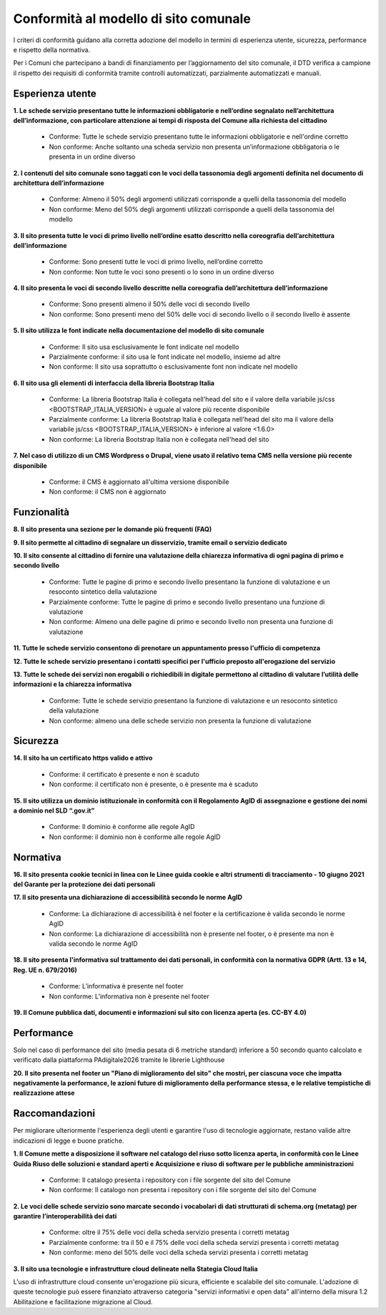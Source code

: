 Conformità al modello di sito comunale
======================================

I criteri di conformità guidano alla corretta adozione del modello in termini di esperienza utente, sicurezza, performance e rispetto della normativa. 

Per i Comuni che partecipano a bandi di finanziamento per l’aggiornamento del sito comunale, il DTD verifica a campione il rispetto dei requisiti di conformità tramite controlli automatizzati, parzialmente automatizzati e manuali.

Esperienza utente
~~~~~~~~~~~~~~~~~

**1. Le schede servizio presentano tutte le informazioni obbligatorie e nell’ordine segnalato nell’architettura dell’informazione, con particolare attenzione ai tempi di risposta del Comune alla richiesta del cittadino**

  - Conforme: Tutte le schede servizio presentano tutte le informazioni obbligatorie e nell'ordine corretto
  - Non conforme: Anche soltanto una scheda servizio non presenta un’informazione obbligatoria o le presenta in un ordine diverso


**2. I contenuti del sito comunale sono taggati con le voci della tassonomia degli argomenti definita nel documento di architettura dell’informazione**

  - Conforme: Almeno il 50% degli argomenti utilizzati corrisponde a quelli della tassonomia del modello
  - Non conforme: Meno del 50% degli argomenti utilizzati corrisponde a quelli della tassonomia del modello


**3. Il sito presenta tutte le voci di primo livello nell’ordine esatto descritto nella coreografia dell’architettura dell’informazione**

  - Conforme: Sono presenti tutte le voci di primo livello, nell’ordine corretto
  - Non conforme: Non tutte le voci sono presenti o lo sono in un ordine diverso


**4. Il sito presenta le voci di secondo livello descritte nella coreografia dell’architettura dell’informazione**

  - Conforme: Sono presenti almeno il 50% delle voci di secondo livello
  - Non conforme: Sono presenti meno del 50% delle voci di secondo livello o il secondo livello è assente


**5. Il sito utilizza le font indicate nella documentazione del modello di sito comunale**

  - Conforme: Il sito usa esclusivamente le font indicate nel modello
  - Parzialmente conforme: il sito usa le font indicate nel modello, insieme ad altre
  - Non conforme: Il sito usa soprattutto o esclusivamente font non indicate nel modello


**6. Il sito usa gli elementi di interfaccia della libreria Bootstrap Italia**

  - Conforme: La libreria Bootstrap Italia è collegata nell'head del sito e il valore della variabile js/css <BOOTSTRAP_ITALIA_VERSION> è uguale al valore più recente disponibile
  - Parzialmente conforme: La libreria Bootstrap Italia è collegata nell'head del sito ma il valore della variabile js/css <BOOTSTRAP_ITALIA_VERSION> è inferiore al valore <1.6.0>
  - Non conforme: La libreria Bootstrap Italia non è collegata nell'head del sito


**7. Nel caso di utilizzo di un CMS Wordpress o Drupal, viene usato il relativo tema CMS nella versione più recente disponibile**

  - Conforme: il CMS è aggiornato all'ultima versione disponibile
  - Non conforme: il CMS non è aggiornato


Funzionalità
~~~~~~~~~~~~

**8. Il sito presenta una sezione per le domande più frequenti (FAQ)**

**9. Il sito permette al cittadino di segnalare un disservizio, tramite email o servizio dedicato**

**10. Il sito consente al cittadino di fornire una valutazione della chiarezza informativa  di ogni pagina di primo e secondo livello**

  - Conforme: Tutte le pagine di primo e secondo livello presentano la funzione di valutazione e un resoconto sintetico della valutazione
  - Parzialmente conforme: Tutte le pagine di primo e secondo livello presentano una funzione di valutazione
  - Non conforme: Almeno una delle pagine di primo e secondo livello non presenta una funzione di valutazione

**11. Tutte le schede servizio consentono di prenotare un appuntamento presso l'ufficio di competenza**

**12. Tutte le schede servizio presentano i contatti specifici per l'ufficio preposto all'erogazione del servizio**

**13. Tutte le schede dei servizi non erogabili o richiedibili in digitale permettono al cittadino di valutare l’utilità delle informazioni e la chiarezza informativa**

  - Conforme: Tutte le schede servizio presentano la funzione di valutazione e un resoconto sintetico della valutazione
  - Non conforme: almeno una delle schede servizio  non presenta  la funzione di valutazione

Sicurezza
~~~~~~~~~

**14. Il sito ha un certificato https valido e attivo**

  - Conforme: il certificato è presente e non è scaduto
  - Non conforme: il certificato non è presente,  o è presente ma è scaduto


**15. Il sito utilizza un dominio istituzionale in conformità con il Regolamento AgID di assegnazione e gestione dei nomi a dominio nel SLD “.gov.it”**

  - Conforme: Il dominio è conforme alle regole AgID
  - Non conforme: il dominio non è conforme alle regole AgID


Normativa
~~~~~~~~~

**16. Il sito presenta cookie tecnici in linea con le Linee guida cookie e altri strumenti di tracciamento - 10 giugno 2021 del Garante per la protezione dei dati personali**


**17. Il sito presenta una dichiarazione di accessibilità secondo le norme AgID**

  - Conforme: La dichiarazione di accessibilità è nel footer e la certificazione è valida secondo le norme AgID
  - Non conforme: La dichiarazione di accessibilità non è presente nel footer, o è presente ma non è valida secondo le norme AgID

**18. Il sito presenta l'informativa sul trattamento dei dati personali, in conformità con la normativa GDPR (Artt. 13 e 14, Reg. UE n. 679/2016)**

  - Conforme: L’informativa è presente nel footer
  - Non conforme: L’informativa non è presente nel footer

**19. Il Comune pubblica dati, documenti e informazioni sul sito con licenza aperta (es. CC-BY 4.0)**


Performance
~~~~~~~~~~~

Solo nel caso di performance del sito (media pesata di 6 metriche standard) inferiore a 50 secondo quanto calcolato e verificato dalla piattaforma PAdigitale2026 tramite le librerie Lighthouse 

**20. Il sito presenta nel footer un "Piano di miglioramento del sito" che mostri, per ciascuna voce che impatta negativamente la performance, le azioni future di miglioramento della performance stessa, e le relative tempistiche di realizzazione attese**


Raccomandazioni
~~~~~~~~~~~~~~~

Per migliorare ulteriormente l'esperienza degli utenti e garantire l'uso di tecnologie aggiornate, restano valide altre indicazioni di legge e buone pratiche.

**1. Il Comune mette a disposizione il software nel catalogo del riuso sotto licenza aperta, in conformità con le Linee Guida Riuso delle soluzioni e standard aperti e Acquisizione e riuso di software per le pubbliche amministrazioni**

  - Conforme: Il catalogo presenta i repository con i file sorgente del sito del Comune
  - Non conforme: Il catalogo non presenta i repository con i file sorgente del sito del Comune


**2. Le voci delle schede servizio sono marcate secondo i vocabolari di dati strutturati di schema.org (metatag) per garantire l’interoperabilità dei dati**

  - Conforme: oltre il 75% delle voci della scheda servizio presenta i corretti metatag
  - Parzialmente conforme: tra il 50 e il 75% delle voci della scheda servizi presenta i corretti metatag
  - Non conforme: meno del 50% delle voci della scheda servizi presenta i corretti metatag


**3. Il sito usa tecnologie e infrastrutture cloud delineate nella Stategia Cloud Italia**

L'uso di infrastrutture cloud consente un'erogazione più sicura, efficiente e scalabile del sito comunale. L'adozione di queste tecnologie può essere finanziato attraverso categoria "servizi informativi e open data" all'interno della misura 1.2 Abilitazione e facilitazione migrazione al Cloud.

